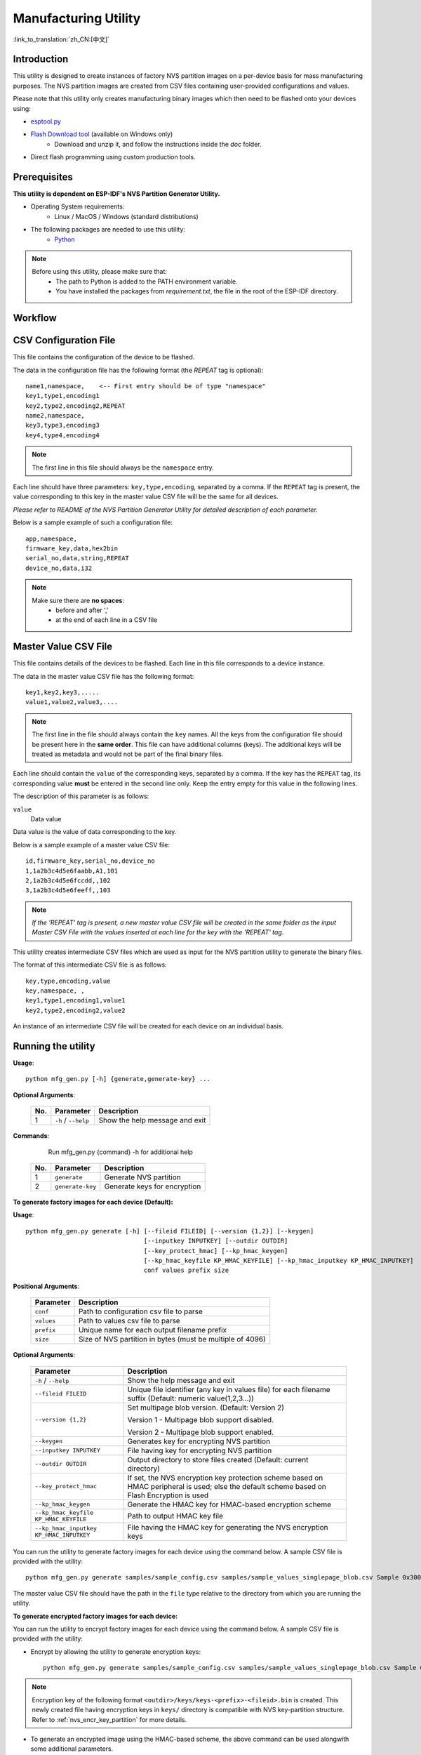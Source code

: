 Manufacturing Utility
=====================

:link_to_translation:`zh_CN:[中文]`

Introduction
------------

This utility is designed to create instances of factory NVS partition images on a per-device basis for mass manufacturing purposes. The NVS partition images are created from CSV files containing user-provided configurations and values.

Please note that this utility only creates manufacturing binary images which then need to be flashed onto your devices using:

- `esptool.py`_
- `Flash Download tool <https://www.espressif.com/en/support/download/other-tools?keys=flash+download+tools>`_ (available on Windows only)
    - Download and unzip it, and follow the instructions inside the *doc* folder.
- Direct flash programming using custom production tools.


Prerequisites
-------------

**This utility is dependent on ESP-IDF's NVS Partition Generator Utility.**

* Operating System requirements:
	-	Linux / MacOS / Windows (standard distributions)

* The following packages are needed to use this utility:
	-	`Python <https://www.python.org/downloads/>`_

.. note::

    Before using this utility, please make sure that:
        - The path to Python is added to the PATH environment variable.
        - You have installed the packages from `requirement.txt`, the file in the root of the ESP-IDF directory.


Workflow
--------

.. blockdiag::

    blockdiag {
    A [label = "CSV Configuration file"];
    B [label = "Master Value CSV file"];
    C [label = "Binary files", stacked];

    A -- B -> C
    }


CSV Configuration File
----------------------

This file contains the configuration of the device to be flashed.

The data in the configuration file has the following format (the `REPEAT` tag is optional)::

       name1,namespace,	   <-- First entry should be of type "namespace"
       key1,type1,encoding1
       key2,type2,encoding2,REPEAT
       name2,namespace,
       key3,type3,encoding3
       key4,type4,encoding4

.. note:: The first line in this file should always be the ``namespace`` entry.

Each line should have three parameters: ``key,type,encoding``, separated by a comma.
If the ``REPEAT`` tag is present, the value corresponding to this key in the master value CSV file will be the same for all devices.

*Please refer to README of the NVS Partition Generator Utility for detailed description of each parameter.*

Below is a sample example of such a configuration file::

	app,namespace,
	firmware_key,data,hex2bin
	serial_no,data,string,REPEAT
	device_no,data,i32


.. note::

    Make sure there are **no spaces**:
        - before and after ','
        - at the end of each line in a CSV file


Master Value CSV File
---------------------

This file contains details of the devices to be flashed. Each line in this file corresponds to a device instance.

The data in the master value CSV file has the following format::

	key1,key2,key3,.....
	value1,value2,value3,....

.. note:: The first line in the file should always contain the ``key`` names. All the keys from the configuration file should be present here in the **same order**. This file can have additional columns (keys). The additional keys will be treated as metadata and would not be part of the final binary files.

Each line should contain the ``value`` of the corresponding keys, separated by a comma. If the key has the ``REPEAT`` tag, its corresponding value **must** be entered in the second line only. Keep the entry empty for this value in the following lines.

The description of this parameter is as follows:

``value``
	Data value

Data value is the value of data corresponding to the key.

Below is a sample example of a master value CSV file::

	id,firmware_key,serial_no,device_no
	1,1a2b3c4d5e6faabb,A1,101
	2,1a2b3c4d5e6fccdd,,102
	3,1a2b3c4d5e6feeff,,103

.. note:: *If the 'REPEAT' tag is present, a new master value CSV file will be created in the same folder as the input Master CSV File with the values inserted at each line for the key with the 'REPEAT' tag*.

This utility creates intermediate CSV files which are used as input for the NVS partition utility to generate the binary files.

The format of this intermediate CSV file is as follows::

	key,type,encoding,value
	key,namespace, ,
	key1,type1,encoding1,value1
	key2,type2,encoding2,value2

An instance of an intermediate CSV file will be created for each device on an individual basis.


Running the utility
-------------------

**Usage**::

        python mfg_gen.py [-h] {generate,generate-key} ...

**Optional Arguments**:

    +-----+------------------------+----------------------------------------------------------------------+
    | No. | Parameter              | Description                                                          |
    +=====+========================+======================================================================+
    | 1   | ``-h`` / ``--help``    | Show the help message and exit                                       |
    +-----+------------------------+----------------------------------------------------------------------+

**Commands**:

  	        Run mfg_gen.py {command} -h for additional help

    +-----+------------------+--------------------------------------------------------------------+
    | No. | Parameter        |                           Description                              |
    +=====+==================+====================================================================+
    | 1   | ``generate``     |      Generate NVS partition                                        |
    +-----+------------------+--------------------------------------------------------------------+
    | 2   | ``generate-key`` |      Generate keys for encryption                                  |
    +-----+------------------+--------------------------------------------------------------------+

**To generate factory images for each device (Default):**

**Usage**::

    python mfg_gen.py generate [-h] [--fileid FILEID] [--version {1,2}] [--keygen]
                                    [--inputkey INPUTKEY] [--outdir OUTDIR]
                                    [--key_protect_hmac] [--kp_hmac_keygen]
                                    [--kp_hmac_keyfile KP_HMAC_KEYFILE] [--kp_hmac_inputkey KP_HMAC_INPUTKEY]
                                    conf values prefix size

**Positional Arguments**:

    +--------------+----------------------------------------------------------------------+
    | Parameter    |                           Description                                |
    +==============+======================================================================+
    | ``conf``     |        Path to configuration csv file to parse                       |
    +--------------+----------------------------------------------------------------------+
    | ``values``   |        Path to values csv file to parse                              |
    +--------------+----------------------------------------------------------------------+
    | ``prefix``   |        Unique name for each output filename prefix                   |
    +--------------+----------------------------------------------------------------------+
    | ``size``     |        Size of NVS partition in bytes (must be multiple of 4096)     |
    +--------------+----------------------------------------------------------------------+

**Optional Arguments**:

    +---------------------------------------------+-------------------------------------------------------------------------------+
    | Parameter                                   | Description                                                                   |
    +=============================================+===============================================================================+
    | ``-h`` / ``--help``                         | Show the help message and exit                                                |
    +---------------------------------------------+-------------------------------------------------------------------------------+
    | ``--fileid FILEID``                         | Unique file identifier (any key in values file)                               |
    |                                             | for each filename suffix (Default: numeric value(1,2,3...))                   |
    +---------------------------------------------+-------------------------------------------------------------------------------+
    | ``--version {1,2}``                         | Set multipage blob version. (Default: Version 2)                              |
    |                                             |                                                                               |
    |                                             | Version 1 - Multipage blob support disabled.                                  |
    |                                             |                                                                               |
    |                                             | Version 2 - Multipage blob support enabled.                                   |
    +---------------------------------------------+-------------------------------------------------------------------------------+
    | ``--keygen``                                | Generates key for encrypting NVS partition                                    |
    +---------------------------------------------+-------------------------------------------------------------------------------+
    | ``--inputkey INPUTKEY``                     | File having key for encrypting NVS partition                                  |
    +---------------------------------------------+-------------------------------------------------------------------------------+
    | ``--outdir OUTDIR``                         | Output directory to store files created (Default: current directory)          |
    +---------------------------------------------+-------------------------------------------------------------------------------+
    | ``--key_protect_hmac``                      | If set, the NVS encryption key protection scheme based on HMAC                |
    |                                             | peripheral is used; else the default scheme based on Flash Encryption         |
    |                                             | is used                                                                       |
    +---------------------------------------------+-------------------------------------------------------------------------------+
    | ``--kp_hmac_keygen``                        | Generate the HMAC key for HMAC-based encryption scheme                        |
    +---------------------------------------------+-------------------------------------------------------------------------------+
    | ``--kp_hmac_keyfile KP_HMAC_KEYFILE``       | Path to output HMAC key file                                                  |
    +---------------------------------------------+-------------------------------------------------------------------------------+
    | ``--kp_hmac_inputkey KP_HMAC_INPUTKEY``     | File having the HMAC key for generating the NVS encryption keys               |
    +---------------------------------------------+-------------------------------------------------------------------------------+

You can run the utility to generate factory images for each device using the command below. A sample CSV file is provided with the utility::

    python mfg_gen.py generate samples/sample_config.csv samples/sample_values_singlepage_blob.csv Sample 0x3000

The master value CSV file should have the path in the ``file`` type relative to the directory from which you are running the utility.

**To generate encrypted factory images for each device:**

You can run the utility to encrypt factory images for each device using the command below. A sample CSV file is provided with the utility:

- Encrypt by allowing the utility to generate encryption keys::

    python mfg_gen.py generate samples/sample_config.csv samples/sample_values_singlepage_blob.csv Sample 0x3000 --keygen

.. note:: Encryption key of the following format ``<outdir>/keys/keys-<prefix>-<fileid>.bin`` is created. This newly created file having encryption keys in ``keys/`` directory is compatible with NVS key-partition structure. Refer to :ref:`nvs_encr_key_partition` for more details.

- To generate an encrypted image using the HMAC-based scheme, the above command can be used alongwith some additional parameters.

    - Encrypt by allowing the utility to generate encryption keys and the HMAC-key::

        python mfg_gen.py generate samples/sample_config.csv samples/sample_values_singlepage_blob.csv Sample 0x3000 --keygen --key_protect_hmac --kp_hmac_keygen

    .. note:: Encryption key of the format ``<outdir>/keys/keys-<timestamp>.bin`` and HMAC key of the format ``<outdir>/keys/hmac-keys-<timestamp>.bin`` are created.

- Encrypt by allowing the utility to generate encryption keys with user-provided HMAC-key::

    python mfg_gen.py generate samples/sample_config.csv samples/sample_values_singlepage_blob.csv Sample 0x3000 --keygen --key_protect_hmac --kp_hmac_inputkey testdata/sample_hmac_key.bin

.. note:: You can provide the custom filename for the HMAC key as well as the encryption key as a parameter.

- Encrypt by providing the encryption keys as input binary file::

    python mfg_gen.py generate samples/sample_config.csv samples/sample_values_singlepage_blob.csv Sample 0x3000 --inputkey keys/sample_keys.bin

**To generate only encryption keys:**

**Usage**::
    python mfg_gen.py generate-key [-h] [--keyfile KEYFILE] [--outdir OUTDIR]

**Optional Arguments**:
    +---------------------------------------------+-----------------------------------------------------------------------------------+
    | Parameter                                   |                           Description                                             |
    +=============================================+===================================================================================+
    | ``-h`` / ``--help``                         | Show the help message and exit                                                    |
    +---------------------------------------------+-----------------------------------------------------------------------------------+
    | ``--keyfile KEYFILE``                       | Path to output encryption keys file                                               |
    +---------------------------------------------+-----------------------------------------------------------------------------------+
    | ``--outdir OUTDIR``                         | Output directory to store files created. (Default: current directory)             |
    +---------------------------------------------+-----------------------------------------------------------------------------------+
    | ``--key_protect_hmac``                      | If set, the NVS encryption key protection scheme based on HMAC                    |
    |                                             | peripheral is used; else the default scheme based on Flash Encryption             |
    |                                             | is used                                                                           |
    +---------------------------------------------+-----------------------------------------------------------------------------------+
    | ``--kp_hmac_keygen``                        | Generate the HMAC key for HMAC-based encryption scheme                            |
    +---------------------------------------------+-----------------------------------------------------------------------------------+
    | ``--kp_hmac_keyfile KP_HMAC_KEYFILE``       | Path to output HMAC key file                                                      |
    +---------------------------------------------+-----------------------------------------------------------------------------------+
    | ``--kp_hmac_inputkey KP_HMAC_INPUTKEY``     | File having the HMAC key for generating the NVS encryption keys                   |
    +---------------------------------------------+-----------------------------------------------------------------------------------+

You can run the utility to generate only encryption keys using the command below::

    python mfg_gen.py generate-key

.. note:: Encryption key of the following format ``<outdir>/keys/keys-<timestamp>.bin`` is created. Timestamp format is: ``%m-%d_%H-%M``. To provide custom target filename use the --keyfile argument.

For generating encryption key for the HMAC-based scheme, the following commands can be used:

- Generate the HMAC key and the NVS encryption keys::

    python mfg_gen.py generate-key --key_protect_hmac --kp_hmac_keygen

.. note:: Encryption key of the format ``<outdir>/keys/keys-<timestamp>.bin`` and HMAC key of the format ``<outdir>/keys/hmac-keys-<timestamp>.bin`` are created.

- Generate the NVS encryption keys, given the HMAC-key::

    python mfg_gen.py generate-key --key_protect_hmac --kp_hmac_inputkey testdata/sample_hmac_key.bin

.. note:: You can provide the custom filename for the HMAC key as well as the encryption key as a parameter.

Generated encryption key binary file can further be used to encrypt factory images created on the per device basis.

The default numeric value: 1,2,3... of the ``fileid`` argument corresponds to each line bearing device instance values in the master value CSV file.

While running the manufacturing utility, the following folders will be created in the specified ``outdir`` directory:

- ``bin/`` for storing the generated binary files
- ``csv/`` for storing the generated intermediate CSV files
- ``keys/`` for storing encryption keys (when generating encrypted factory images)

.. _esptool.py: https://github.com/espressif/esptool/#readme
